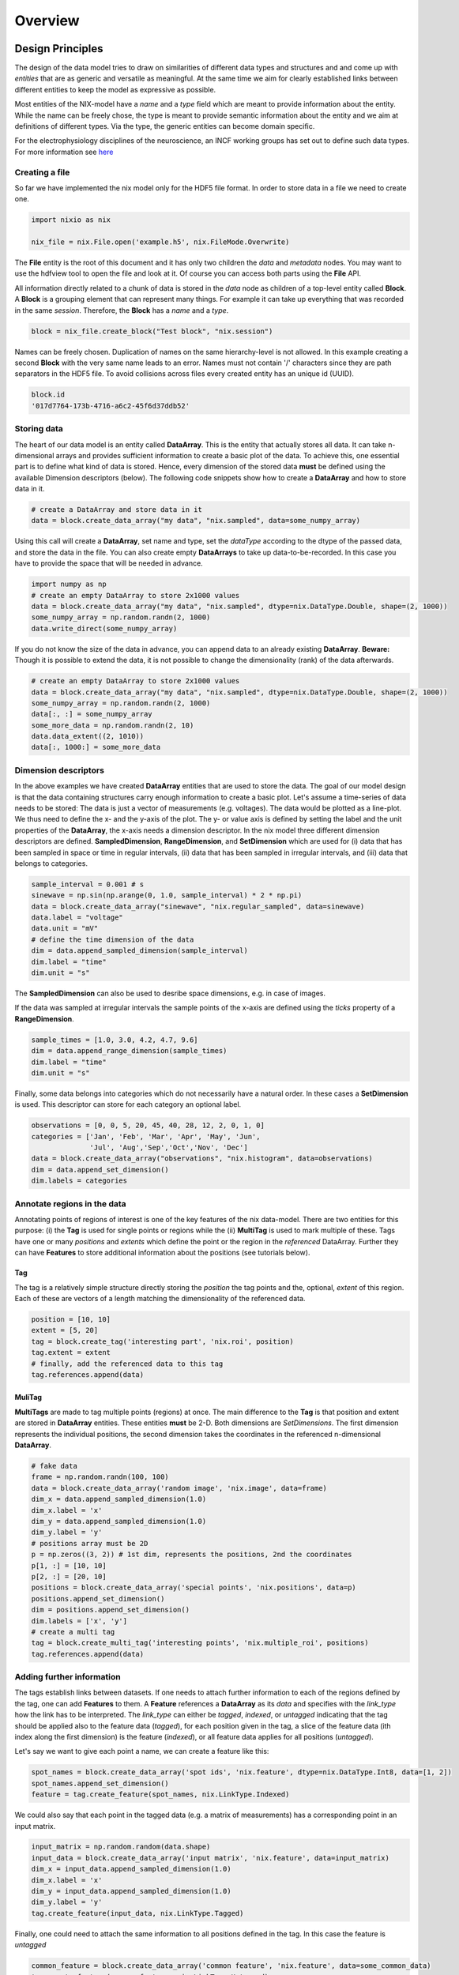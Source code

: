========
Overview
========

Design Principles
=================

The design of the data model tries to draw on similarities of
different data types and structures and and come up with *entities*
that are as generic and versatile as meaningful. At the same time we
aim for clearly established links between different entities to keep the
model as expressive as possible.

Most entities of the NIX-model have a *name* and a *type* field which
are meant to provide information about the entity. While the name can
be freely chose, the type is meant to provide semantic information
about the entity and we aim at definitions of different types. Via the
type, the generic entities can become domain specific.

For the electrophysiology disciplines of the neuroscience, an INCF
working groups has set out to define such data types. For more
information see `here
<http://crcns.org/files/data/nwb/ephys_requirements_v0_72.pdf>`_


Creating a file
"""""""""""""""

So far we have implemented the nix model only for the HDF5 file
format. In order to store data in a file we need to create one.

.. code-block:: python

        import nixio as nix

        nix_file = nix.File.open('example.h5', nix.FileMode.Overwrite)

The **File** entity is the root of this document and it has only two
children the *data* and *metadata* nodes. You may want to use the
hdfview tool to open the file and look at it. Of course you can access
both parts using the **File** API.

All information directly related to a chunk of data is stored in the
*data* node as children of a top-level entity called **Block**. A
**Block** is a grouping element that can represent many things. For
example it can take up everything that was recorded in the same
*session*. Therefore, the **Block** has a *name* and a *type*.

.. code-block:: python

        block = nix_file.create_block("Test block", "nix.session")

Names can be freely chosen. Duplication of names on the same
hierarchy-level is not allowed. In this example creating a second
**Block** with the very same name leads to an error. Names must not
contain '/' characters since they are path separators in the HDF5
file. To avoid collisions across files every created entity has an
unique id (UUID).

.. code-block:: python

        block.id
        '017d7764-173b-4716-a6c2-45f6d37ddb52'


Storing data
""""""""""""

The heart of our data model is an entity called **DataArray**. This is
the entity that actually stores all data. It can take n-dimensional
arrays and provides sufficient information to create a basic plot of
the data. To achieve this, one essential part is to define what kind
of data is stored. Hence, every dimension of the stored data **must**
be defined using the available Dimension descriptors (below). The
following code snippets show how to create a **DataArray** and how to
store data in it.


.. code-block:: python

        # create a DataArray and store data in it
        data = block.create_data_array("my data", "nix.sampled", data=some_numpy_array)

Using this call will create a **DataArray**, set name and type, set
the *dataType* according to the dtype of the passed data, and store
the data in the file. You can also create empty **DataArrays** to take
up data-to-be-recorded. In this case you have to provide the space
that will be needed in advance.

.. code-block:: python

        import numpy as np
        # create an empty DataArray to store 2x1000 values
        data = block.create_data_array("my data", "nix.sampled", dtype=nix.DataType.Double, shape=(2, 1000))
        some_numpy_array = np.random.randn(2, 1000)
        data.write_direct(some_numpy_array)


If you do not know the size of the data in advance, you can append
data to an already existing **DataArray**. **Beware:** Though it is
possible to extend the data, it is not possible to change the
dimensionality (rank) of the data afterwards.

.. code-block:: python

        # create an empty DataArray to store 2x1000 values
        data = block.create_data_array("my data", "nix.sampled", dtype=nix.DataType.Double, shape=(2, 1000))
        some_numpy_array = np.random.randn(2, 1000)
        data[:, :] = some_numpy_array
        some_more_data = np.random.randn(2, 10)
        data.data_extent((2, 1010))
        data[:, 1000:] = some_more_data


Dimension descriptors
"""""""""""""""""""""

In the above examples we have created **DataArray** entities that are
used to store the data. The goal of our model design is that the data
containing structures carry enough information to create a basic
plot. Let's assume a time-series of data needs to be stored: The data
is just a vector of measurements (e.g. voltages). The data would be
plotted as a line-plot. We thus need to define the x- and the y-axis
of the plot. The y- or value axis is defined by setting the label and
the unit properties of the **DataArray**, the x-axis needs a dimension
descriptor. In the nix model three different dimension descriptors are
defined. **SampledDimension**, **RangeDimension**, and
**SetDimension** which are used for (i) data that has been sampled in
space or time in regular intervals, (ii) data that has been sampled in
irregular intervals, and (iii) data that belongs to categories.

.. code-block:: python

        sample_interval = 0.001 # s
        sinewave = np.sin(np.arange(0, 1.0, sample_interval) * 2 * np.pi)
        data = block.create_data_array("sinewave", "nix.regular_sampled", data=sinewave)
        data.label = "voltage"
        data.unit = "mV"
        # define the time dimension of the data
        dim = data.append_sampled_dimension(sample_interval)
        dim.label = "time"
        dim.unit = "s"

The **SampledDimension** can also be used to desribe space dimensions,
e.g. in case of images.

If the data was sampled at irregular intervals the sample points of
the x-axis are defined using the *ticks* property of a
**RangeDimension**.

.. code-block:: python

        sample_times = [1.0, 3.0, 4.2, 4.7, 9.6]
        dim = data.append_range_dimension(sample_times)
        dim.label = "time"
        dim.unit = "s"

Finally, some data belongs into categories which do not necessarily
have a natural order. In these cases a **SetDimension** is used. This
descriptor can store for each category an optional label.

.. code-block:: python

        observations = [0, 0, 5, 20, 45, 40, 28, 12, 2, 0, 1, 0]
        categories = ['Jan', 'Feb', 'Mar', 'Apr', 'May', 'Jun',
                      'Jul', 'Aug','Sep','Oct','Nov', 'Dec']
        data = block.create_data_array("observations", "nix.histogram", data=observations)
        dim = data.append_set_dimension()
        dim.labels = categories


Annotate regions in the data
""""""""""""""""""""""""""""

Annotating points of regions of interest is one of the key features of
the nix data-model. There are two entities for this purpose: (i) the
**Tag** is used for single points or regions while the (ii)
**MultiTag** is used to mark multiple of these. Tags have one or many
*positions* and *extents* which define the point or the region in the
*referenced* DataArray. Further they can have **Features** to store
additional information about the positions (see tutorials below).


Tag
---

The tag is a relatively simple structure directly storing the
*position* the tag points and the, optional, *extent* of this
region. Each of these are vectors of a length matching the
dimensionality of the referenced data.

.. code-block:: python

        position = [10, 10]
        extent = [5, 20]
        tag = block.create_tag('interesting part', 'nix.roi', position)
        tag.extent = extent
        # finally, add the referenced data to this tag
        tag.references.append(data)


MuliTag
-------

**MultiTags** are made to tag multiple points (regions) at once. The
main difference to the **Tag** is that position and extent are stored
in **DataArray** entities. These entities **must** be 2-D. Both
dimensions are *SetDimensions*. The first dimension represents the
individual positions, the second dimension takes the coordinates in
the referenced n-dimensional **DataArray**.

.. code-block:: python

        # fake data
        frame = np.random.randn(100, 100)
        data = block.create_data_array('random image', 'nix.image', data=frame)
        dim_x = data.append_sampled_dimension(1.0)
        dim_x.label = 'x'
        dim_y = data.append_sampled_dimension(1.0)
        dim_y.label = 'y'
        # positions array must be 2D
        p = np.zeros((3, 2)) # 1st dim, represents the positions, 2nd the coordinates
        p[1, :] = [10, 10]
        p[2, :] = [20, 10]
        positions = block.create_data_array('special points', 'nix.positions', data=p)
        positions.append_set_dimension()
        dim = positions.append_set_dimension()
        dim.labels = ['x', 'y']
        # create a multi tag
        tag = block.create_multi_tag('interesting points', 'nix.multiple_roi', positions)
        tag.references.append(data)


Adding further information
""""""""""""""""""""""""""

The tags establish links between datasets. If one needs to attach
further information to each of the regions defined by the tag, one can
add **Features** to them. A **Feature** references a **DataArray** as
its *data* and specifies with the *link_type* how the link has to be
interpreted.  The *link_type* can either be *tagged*, *indexed*, or
*untagged* indicating that the tag should be applied also to the
feature data (*tagged*), for each position given in the tag, a slice
of the feature data (ith index along the first dimension) is the
feature (*indexed*), or all feature data applies for all positions
(*untagged*).

Let's say we want to give each  point a name, we can create a feature like this:

.. code-block:: python

        spot_names = block.create_data_array('spot ids', 'nix.feature', dtype=nix.DataType.Int8, data=[1, 2])
        spot_names.append_set_dimension()
        feature = tag.create_feature(spot_names, nix.LinkType.Indexed)

We could also say that each point in the tagged data (e.g. a matrix of
measurements) has a corresponding point in an input matrix.

.. code-block:: python

        input_matrix = np.random.random(data.shape)
        input_data = block.create_data_array('input matrix', 'nix.feature', data=input_matrix)
        dim_x = input_data.append_sampled_dimension(1.0)
        dim_x.label = 'x'
        dim_y = input_data.append_sampled_dimension(1.0)
        dim_y.label = 'y'
        tag.create_feature(input_data, nix.LinkType.Tagged)


Finally, one could need to attach the same information to all
positions defined in the tag. In this case the feature is *untagged*

.. code-block:: python

        common_feature = block.create_data_array('common feature', 'nix.feature', data=some_common_data)
        tag.create_feature(common_feature, nix.LinkType.Untagged)


Defining the Source of the data
"""""""""""""""""""""""""""""""

In cases in which we want to store where the data originates
**Source** entities can be used. Almost all entities of the NIX-model
can have **Sources**. For example, if the recorded data originates
from experiments done with one specific experimental
subject. **Sources** have a name and a type and can have some
definition.

.. code-block:: python

        subject = block.create_source('subject A', 'nix.experimental_subject')
        subject.definition = 'The experimental subject used in this experiment'
        data.sources.append(subject)

**Sources** may depend on other **Sources**. For example, in an
electrophysiological experiment we record from different cells in the
same brain region of the same animal. To represent this hierarchy,
**Sources** can be nested, create a tree-like structure.

.. code-block:: python

        subject = block.create_source('subject A', 'nix.experimental_subject')
        brain_region = subject.create_source('hippocampus', 'nix.experimental_subject')
        cell_a = brain_region.create_source('Cell 1', 'nix.experimental_subject')
        cell_b = brain_region.create_source('Cell 2', 'nix.experimental_subject')


Arbitrary metadata
""""""""""""""""""

The entities discussed so far carry just enough information to get a
basic understanding of the stored data. Often much more information
than that is required. Storing additional metadata is a central part
of the NIX concept. We use a slightly modified version of the *odML*
data model for metadata to store additional information. In brief: the
model consists of **Sections** that contain **Properties** which in
turn contain one or more **Values**. Again, **Sections** can be nested
to represent logical dependencies in the hierarchy of a tree. While
all data entities discussed above are children of **Block** entities,
the metadata lives parallel to the **Blocks**. The idea behind this is
that several blocks may refer to the same metadata, or, the other way
round the metadata applies to data entities in several blocks. The
*types* used for the **Sections** in the following example are defined
in the `odml terminologies
<https://github.com/G-Node/odml-terminologies>`_

Most of the data entities can link to metadata sections.

.. code-block:: python

        sec = nix_file.create_section('recording session', 'odml.recording')
        sec.create_property('experimenter', values_or_dtype='John Doe')
        sec.create_property('recording date', values_or_dtype='2014-01-01')
        subject = sec.create_section('subject', 'odml.subject')
        subject.create_property('id', values_or_dtype='mouse xyz')
        cell = subject.create_section('cell', 'odml.cell')
        v = -64.5
        p = cell.create_property('resting potential', v)
        p.uncertainty = 2.25
        p.unit = 'mV'
        # set the recording block metadata
        block.metadata = sec


Units
"""""

In NIX we accept only SI units (plus dB, %) wherever units can be
given. We also accept compound units like *mV/cm*. Units are most of
the times handled transparently. That is, when you tag a region of
data that has been specified with a time axis in seconds and use
e.g. the *tag.tagged_data* method to get this data slice, the API
will handle unit scaling. The correct data will be returned even if
the tag's position is given in *ms*.


.. code-block:: python

        x_positions=[2, 4, 6, 8, 10, 12]
        tag=block.create_tag('unit example', 'nix.sampled', x_positions)

        #single SI unit is supported like mV,cm etc.
        tag.units=["cm"]

        #for compound units we can do
        tag.units=["mV/cm"]


Metadata
========

The model for storing metadata is largely equivalent to the `odML`_ (open metadata Markup Language) model. In brief: the
model consists of so called Properties that contain Values much like a key-value pair (plus some additional fields).
These Properties can be grouped into Sections which themselves can be nested to built a tree-structure. Sections are
defined by a name and a type (e.g. a stimulus-type section will contain information that is related to a stimulus).
The basic feature of the odML approach is that it defines the model but not the items that are described or the terms
that are used in this. On the other hand where standardization is required each Section can be based on an
odML-terminology that standardizes without restricting to the terms defined within the terminology.

.. _odML: http://www.frontiersin.org/Neuroinformatics/10.3389/fninf.2011.00016
